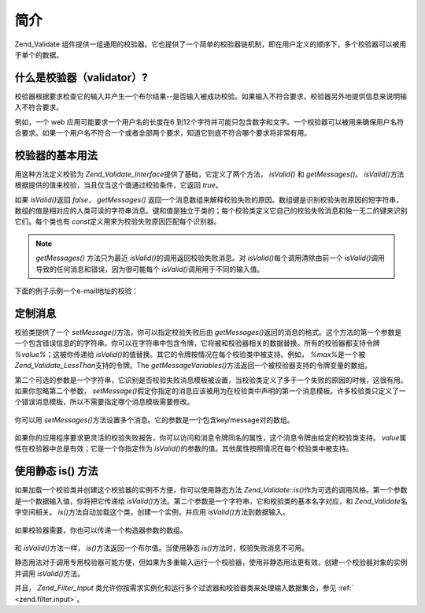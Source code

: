 .. _zend.validate.introduction:

简介
======

Zend_Validate
组件提供一组通用的校验器。它也提供了一个简单的校验器链机制，即在用户定义的顺序下，多个校验器可以被用于单个的数据。

.. _zend.validate.introduction.definition:

什么是校验器（validator）?
----------------------------------

校验器根据要求检查它的输入并产生一个布尔结果--是否输入被成功校验。如果输入不符合要求，校验器另外地提供信息来说明输入不符合要求。

例如，一个 web 应用可能要求一个用户名的长度在6
到12个字符并可能只包含数字和文字。一个校验器可以被用来确保用户名符合要求。如果一个用户名不符合一个或者全部两个要求，知道它到底不符合哪个要求将非常有用。

.. _zend.validate.introduction.using:

校验器的基本用法
------------------------

用这种方法定义校验为 *Zend_Validate_Interface*\ 提供了基础，它定义了两个方法， *isValid()*
和 *getMessages()*\ 。 *isValid()*\
方法根据提供的值来校验，当且仅当这个值通过校验条件，它返回 *true*\ 。

如果 *isValid()*\ 返回 *false*\ ， *getMessages()*
返回一个消息数组来解释校验失败的原因。数组键是识别校验失败原因的短字符串，数组的值是相对应的人类可读的字符串消息。键和值是独立于类的；每个校验类定义它自己的校验失败消息和独一无二的键来识别它们。每个类也有
*const*\ 定义用来为校验失败原因匹配每个识别器。

.. note::

   *getMessages()* 方法只为最近 *isValid()*\ 的调用返回校验失败消息。对 *isValid()*\
   每个调用清除由前一个 *isValid()*\ 调用导致的任何消息和错误，因为很可能每个
   *isValid()*\ 调用用于不同的输入值。

下面的例子示例一个e-mail地址的校验：

   .. code-block::
      :linenos:
      <?php
      require_once 'Zend/Validate/EmailAddress.php';

      $validator = new Zend_Validate_EmailAddress();

      if ($validator->isValid($email)) {
          // email 有效
      } else {
          // email 无效; 打印原因
          foreach ($validator->getMessages() as $messageID => $message) {
              echo "Validation failure '$messageID': $message\n";
          }
      }




.. _zend.validate.introduction.messages:

定制消息
------------

校验类提供了一个 *setMessage()*\ 方法，你可以指定校验失败后由 *getMessages()*\
返回的消息的格式。这个方法的第一个参数是一个包含错误信息的的字符串。你可以在字符串中包含令牌，它将被和校验器相关的数据替换。所有的校验器都支持令牌
*%value%*\ ；这被你传递给 *isValid()*\
的值替换。其它的令牌按情况在每个校验类中被支持。例如， *%max%*\ 是一个被
*Zend_Validate_LessThan*\ 支持的令牌。The *getMessageVariables()*\
方法返回一个被校验器支持的令牌变量的数组。

第二个可选的参数是一个字符串，它识别是否校验失败消息模板被设置，当校验类定义了多于一个失败的原因的时候，这很有用。如果你忽略第二个参数，
*setMessage()*\
假定你指定的消息应该被用为在校验类中声明的第一个消息模板。许多校验类只定义了一个错误消息模板，所以不需要指定哪个消息模板需要修改。



   .. code-block::
      :linenos:
      <?php
      require_once 'Zend/Validate/StringLength.php';

      $validator = new Zend_Validate_StringLength(8);

      $validator->setMessage(
          'The string \'%value%\' is too short; it must be at least %min% characters',
          Zend_Validate_StringLength::TOO_SHORT);

      if (!$validator->isValid('word')) {
          $messages = $validator->getMessages();
          echo $current($messages);

          // echoes "The string 'word' is too short; it must be at least 8 characters"
      }




你可以用 *setMessages()*\ 方法设置多个消息。它的参数是一个包含key/message对的数组。

   .. code-block::
      :linenos:
      <?php
      require_once 'Zend/Validate/StringLength.php';

      $validator = new Zend_Validate_StringLength(8, 12);

      $validator->setMessages( array(
          Zend_Validate_StringLength::TOO_SHORT => 'The string \'%value%\' is too short',
          Zend_Validate_StringLength::TOO_LONG  => 'The string \'%value%\' is too long'
      ));




如果你的应用程序要求更灵活的校验失败报告，你可以访问和消息令牌同名的属性，这个消息令牌由给定的校验类支持。
*value*\ 属性在校验器中总是有效；它是一个你指定作为 *isValid()*\
的参数的值。其他属性按照情况在每个校验类中被支持。

   .. code-block::
      :linenos:
      <?php
      require_once 'Zend/Validate/StringLength.php';

      $validator = new Zend_Validate_StringLength(8, 12);

      if (!validator->isValid('word')) {
          echo 'Word failed: '
              . $validator->value
              . '; its length is not between '
              . $validator->min
              . ' and '
              . $validator->max
              . "\n";
      }




.. _zend.validate.introduction.static:

使用静态 is() 方法
------------------------

如果加载一个校验类并创建这个校验器的实例不方便，你可以使用静态方法
*Zend_Validate::is()*\
作为可选的调用风格。第一个参数是一个数据输入值，你将把它传递给 *isValid()*\
方法。第二个参数是一个字符串，它和校验类的基本名字对应，和 *Zend_Validate*\
名字空间相关。 *is()*\ 方法自动加载这个类，创建一个实例，并应用 *isValid()*\
方法到数据输入。

   .. code-block::
      :linenos:
      <?php
      require_once 'Zend/Validate.php';

      if (Zend_Validate::is($email, 'EmailAddress')) {
          // 是, email 有效
      }




如果校验器需要，你也可以传递一个构造器参数的数组。

   .. code-block::
      :linenos:
      <?php
      require_once 'Zend/Validate.php';

      if (Zend_Validate::is($value, 'Between', array(1, 12))) {
          // Yes, $value is between 1 and 12
      }




和 *isValid()*\ 方法一样， *is()*\ 方法返回一个布尔值。当使用静态 *is()*\
方法时，校验失败消息不可用。

静态用法对于调用专用校验器可能方便，但如果为多重输入运行一个校验器，使用非静态用法更有效，创建一个校验器对象的实例并调用
*isValid()*\ 方法。

并且， *Zend_Filter_Input*
类允许你按需求实例化和运行多个过滤器和校验器类来处理输入数据集合，参见 :ref:`
<zend.filter.input>`\ 。


